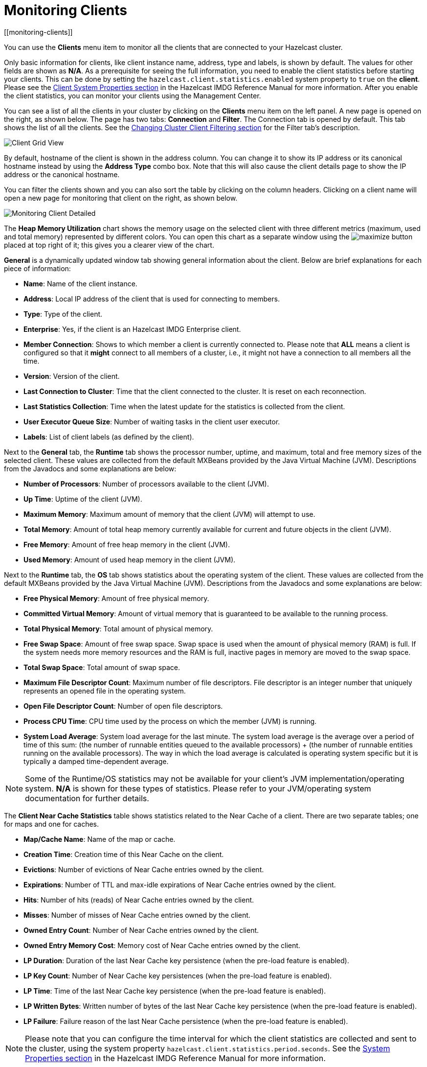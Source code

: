 = Monitoring Clients
[[monitoring-clients]]

You can use the **Clients** menu item to monitor
all the clients that are connected to your Hazelcast cluster.

Only basic information for clients, like client instance
name, address, type and labels, is shown by default. The
values for
other fields are shown as **N/A**. As a prerequisite for
seeing the full information, you need to enable the client
statistics before starting your clients. This can be done
by setting the `hazelcast.client.statistics.enabled` system
property to `true` on the *client*. Please see the
http://docs.hazelcast.org/docs/latest/manual/html-single/index.html#client-system-properties[Client System Properties section]
in the Hazelcast IMDG Reference Manual for more information.
After you enable the client statistics, you can monitor your
clients using the Management Center.

You can see a list of all the clients in your cluster by
clicking on the **Clients** menu item on the left panel.
A new page is
opened on the right, as shown below. The page has two tabs:
**Connection** and **Filter**. The Connection tab is opened by
default. This tab shows the list of all the clients. See the
<<changing-cluster-client-filtering, Changing Cluster Client Filtering section>>
for the Filter tab's description.

image:ROOT:ClientGridView.png[Client Grid View]

By default, hostname of the client is shown in the address
column. You can change it to show its IP address or its
canonical hostname instead by using the **Address Type**
combo box. Note that this will also cause the client details
page to show the IP address or the canonical hostname.

You can filter the clients shown and you can also sort the
table by clicking on the column headers. Clicking on
a client name will open a new page for monitoring that client
on the right, as shown below.

image:ROOT:MonitoringClientDetailed.png[Monitoring Client Detailed]

[[client-heap-memory]]The **Heap Memory Utilization** chart shows the memory usage
on the selected client with three different metrics
(maximum, used and total memory) represented by different colors. You can open this
chart as a separate window using the image:ROOT:MaximizeChart.png[maximize]
button placed at top right of it; this gives you a
clearer view of the chart.

[[general]]**General** is a dynamically updated window tab showing general
information about the client. Below are brief explanations
for each piece of information:

* **Name**: Name of the client instance.
* **Address**: Local IP address of the client that is used for
connecting to members.
* **Type**: Type of the client.
* **Enterprise**: Yes, if the client is an Hazelcast IMDG
Enterprise client.
* **Member Connection**: Shows to which member a client is
currently connected to. Please note that *ALL* means a client
is configured so that it *might* connect to all members of
a cluster, i.e., it might not have a connection to all
members all the time.
* **Version**: Version of the client.
* **Last Connection to Cluster**: Time that the client connected
to the cluster. It is reset on each reconnection.
* **Last Statistics Collection**: Time when the latest update
for the statistics is collected from the client.
* **User Executor Queue Size**: Number of waiting tasks in the
client user executor.
* **Labels**: List of client labels (as defined by the client).

[[run-time]]Next to the **General** tab, the **Runtime** tab shows the
processor number, uptime, and maximum,
total and free memory sizes of the selected client. These
values are collected from the default MXBeans provided by the
Java Virtual Machine (JVM). Descriptions from the Javadocs
and some explanations are below:

* **Number of Processors**: Number of processors available
to the client (JVM).
* **Up Time**: Uptime of the client (JVM).
* **Maximum Memory**: Maximum amount of memory that the
client (JVM) will attempt to use.
* **Total Memory**: Amount of total heap memory currently
available for current and future objects in the client (JVM).
* **Free Memory**: Amount of free heap memory in the client (JVM).
* **Used Memory**: Amount of used heap memory in the client (JVM).

[[os]]Next to the **Runtime** tab, the **OS** tab shows statistics
about the operating system of the client. These values are
collected from the default MXBeans provided by the Java Virtual
Machine (JVM). Descriptions from the Javadocs and some
explanations are below:

* **Free Physical Memory**: Amount of free physical memory.
* **Committed Virtual Memory**:	Amount of virtual memory that
is guaranteed to be available to the running process.
* **Total Physical Memory**: Total amount of physical memory.
* **Free Swap Space**: Amount of free swap space. Swap space
is used when the amount of physical memory (RAM) is full.
If the system needs more memory resources and the RAM is full,
inactive pages in memory are moved to the swap space.
* **Total Swap Space**:	Total amount of swap space.
* **Maximum File Descriptor Count**: Maximum number of file
descriptors. File descriptor is an integer number that
uniquely represents an opened file in the operating system.
* **Open File Descriptor Count**: Number of open file descriptors.
* **Process CPU Time**:	CPU time used by the process on which
the member (JVM) is running.
* **System Load Average**: System load average for the last minute.
The system load average is the average over a period
of time of this sum: (the number of runnable entities queued to the
available processors) + (the number of runnable
entities running on the available processors). The way in which the
load average is calculated is operating system
specific but it is typically a damped time-dependent average.

NOTE: Some of the Runtime/OS statistics may not be available for
your client's
JVM implementation/operating system. **N/A** is shown for these
types of statistics. Please refer to your
JVM/operating system documentation for further details.

[[client-near-cache]]The **Client Near Cache Statistics** table shows statistics related
to the Near Cache of a client. There are two separate
tables; one for maps and one for caches.

* **Map/Cache Name**: Name of the map or cache.
* **Creation Time**: Creation time of this Near Cache on the client.
* **Evictions**: Number of evictions of Near Cache entries owned by the client.
* **Expirations**: Number of TTL and max-idle expirations of Near
Cache entries owned by the client.
* **Hits**: Number of hits (reads) of Near Cache entries owned by
the client.
* **Misses**: Number of misses of Near Cache entries owned by the client.
* **Owned Entry Count**: Number of Near Cache entries owned by the client.
* **Owned Entry Memory Cost**: Memory cost of Near Cache entries
owned by the client.
* **LP Duration**: Duration of the last Near Cache key persistence
(when the pre-load feature is enabled).
* **LP Key Count**: Number of Near Cache key persistences (when the
pre-load feature is enabled).
* **LP Time**: Time of the last Near Cache key persistence (when the
pre-load feature is enabled).
* **LP Written Bytes**: Written number of bytes of the last Near Cache
key persistence (when the pre-load feature is enabled).
* **LP Failure**: Failure reason of the last Near Cache persistence
(when the pre-load feature is enabled).

NOTE: Please note that you can configure the time interval for which
the client statistics are collected and sent to the cluster,
using the system property  `hazelcast.client.statistics.period.seconds`.
See the
http://docs.hazelcast.org/docs/latest/manual/html-single/index.html#client-system-properties[System Properties section]
in the Hazelcast IMDG Reference Manual for more information.

[[changing-cluster-client-filtering]]
== Changing Cluster Client Filtering

NOTE: The Filter tab is only available with Hazelcast IMDG license
that includes the Cluster Client Filtering feature.

The **Filter** tab includes **Cluster Client Filtering** status,
**Cluster Client Filter Settings** and **Client Filtering
Lists** sections.

The **Cluster Client Filtering** status section describes if there
is a deployed client filtering list available to all cluster
members (**Enabled** status), or if the feature is disabled for the
cluster and the members allow any clients (**Disabled** status).

The **Cluster Client Filter Settings** section allows to specify the
status of the feature and the filtering type and to deploy
any modifications made in client filtering lists to the deployed list
available to all cluster members. On the deploy action
the following happens:

* If the status to be deployed is **Disabled**, the deployed client
filtering list available to all cluster members is cleaned up
and the members start allowing any client to connect.
* If the status to be deployed is **Enabled**, all entries of the
matching lists from the Client Filtering Lists section are
copied into the deployed client filtering list and applied to
all cluster members. Matching lists are selected by
their status (**List Status** must be **Active**) and type (**List
Type** must match the value of the **Client Filter Type**
selection).

Once a cluster member receives the deployed client filtering list
from the Management Center, it immediately applies the list to
all currently connected clients and then uses it for newly connecting
clients. Blacklisted clients may connect to another cluster
if they are configured to support blue-green deployment. Please see the
xref:imdg:clients:java.adoc#blue-green-deployment-and-disaster-recovery[Blue-Green Deployment and Disaster Recovery section]
in the Hazelcast IMDG Reference Manual for more information.

NOTE: If some of the cluster members are not reachable from
the Management Center, those members keep using the last client
list applied to them.

The deploy action in the Cluster Client Filter Settings section is
available by clicking on the **Deployed/Deploy Changes**
button. This button also describes if there were any changes in client
filtering lists that would lead to changes in the deployed
client filtering list as the result of the deploy (**Deploy Changes**
label), or there were no such changes (**Deployed** label).

The **Client Filtering Lists** section allows creation, editing and
deletion of the client filtering lists. To create a new client
filtering list, you need to click the **Add New List** button, which
will open the Create List form, as shown below. Once you
enter all fields and entries for the new list, click the **Save**
button to save your modifications.

image:ROOT:ClientFilteringAddList.png[Add Client Filtering List]

The following formats of list entry values are supported:

* For the IP Address entry type you can specify IP address (IPv4 or
IPv6) with optional range characters (`\*` and `-`) instead of any
byte group. For instance, `10.3.10.*` refers to IPs between `10.3.10.0`
and `10.3.10.255`. The `10.3.10.4-18` refers to IPs between `10.3.10.4`
and `10.3.10.18` (4 and 18 included).
* For the Label entry type you can specify any string with optional
wildcard characters (`\*`). For instance, `green*` refers to any label
values that start with the `green` string.
* For the Instance Name entry type you can specify any string with
optional wildcard characters (`\*`). For instance, `*-client` refers
to any label values that end with the `-client` string.

To modify an existing client filtering list, you need to click the
**Edit** button, which will open the Edit List form,
as shown below.

image:ROOT:ClientFilteringEditList.png[Edit Client Filtering List]

To delete an existing client filtering list, you need to click the
**Delete** button and confirm your action in the opened dialog.

NOTE: Any modifications made in the Client Filtering Lists section
will become available to members only after the deploy action.
